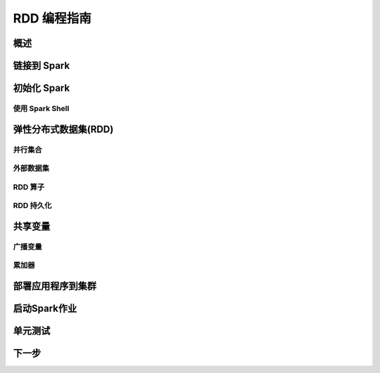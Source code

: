 RDD 编程指南
=============================


概述
----------------

链接到 Spark
----------------

初始化 Spark
----------------

使用 Spark Shell
^^^^^^^^^^^^^^^^^^^^


弹性分布式数据集(RDD)
----------------

并行集合
^^^^^^^^^^^^^^^^^^^^^

外部数据集
^^^^^^^^^^^^^^^^^^^^^

RDD 算子
^^^^^^^^^^^^^^^^^^^^^

RDD 持久化
^^^^^^^^^^^^^^^^^^^^^



共享变量
----------------

广播变量
^^^^^^^^^^^^^^^^^^^^^

累加器
^^^^^^^^^^^^^^^^^^^^^

部署应用程序到集群
----------------

启动Spark作业
----------------

单元测试
----------------

下一步
----------------
